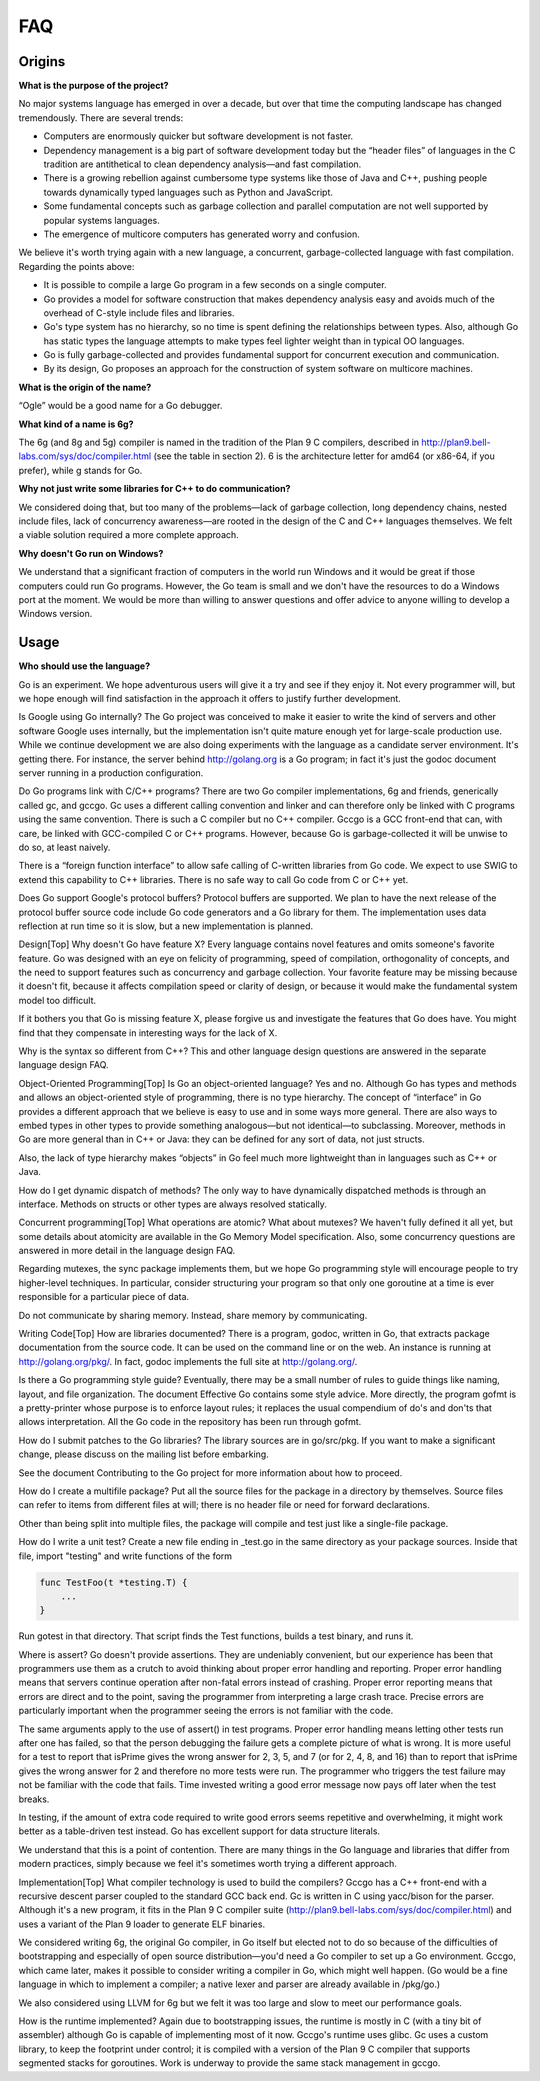 ===
FAQ
===

.. とりあえずファイルだけ作って、最初の項目に装飾の付け方だけ設定しました。
   これを参考に日本語訳してください。渋川

Origins
=======

**What is the purpose of the project?**

No major systems language has emerged in over a decade, but over that time the computing landscape has changed tremendously. There are several trends:

* Computers are enormously quicker but software development is not faster.
* Dependency management is a big part of software development today but the “header files” of languages in the C tradition are antithetical to clean dependency analysis—and fast compilation.
* There is a growing rebellion against cumbersome type systems like those of Java and C++, pushing people towards dynamically typed languages such as Python and JavaScript.
* Some fundamental concepts such as garbage collection and parallel computation are not well supported by popular systems languages.
* The emergence of multicore computers has generated worry and confusion.

We believe it's worth trying again with a new language, a concurrent, garbage-collected language with fast compilation. Regarding the points above:

* It is possible to compile a large Go program in a few seconds on a single computer.
* Go provides a model for software construction that makes dependency analysis easy and avoids much of the overhead of C-style include files and libraries.
* Go's type system has no hierarchy, so no time is spent defining the relationships between types. Also, although Go has static types the language attempts to make types feel lighter weight than in typical OO languages.
* Go is fully garbage-collected and provides fundamental support for concurrent execution and communication.
* By its design, Go proposes an approach for the construction of system software on multicore machines.

**What is the origin of the name?**

“Ogle” would be a good name for a Go debugger.

**What kind of a name is 6g?**

The 6g (and 8g and 5g) compiler is named in the tradition of the Plan 9 C compilers, described in http://plan9.bell-labs.com/sys/doc/compiler.html (see the table in section 2). 6 is the architecture letter for amd64 (or x86-64, if you prefer), while g stands for Go.

**Why not just write some libraries for C++ to do communication?**

We considered doing that, but too many of the problems—lack of garbage collection, long dependency chains, nested include files, lack of concurrency awareness—are rooted in the design of the C and C++ languages themselves. We felt a viable solution required a more complete approach.

**Why doesn't Go run on Windows?**

We understand that a significant fraction of computers in the world run Windows and it would be great if those computers could run Go programs. However, the Go team is small and we don't have the resources to do a Windows port at the moment. We would be more than willing to answer questions and offer advice to anyone willing to develop a Windows version.

Usage
=====

**Who should use the language?**

Go is an experiment. We hope adventurous users will give it a try and see if they enjoy it. Not every programmer will, but we hope enough will find satisfaction in the approach it offers to justify further development.

Is Google using Go internally?
The Go project was conceived to make it easier to write the kind of servers and other software Google uses internally, but the implementation isn't quite mature enough yet for large-scale production use. While we continue development we are also doing experiments with the language as a candidate server environment. It's getting there. For instance, the server behind http://golang.org is a Go program; in fact it's just the godoc document server running in a production configuration.

Do Go programs link with C/C++ programs?
There are two Go compiler implementations, 6g and friends, generically called gc, and gccgo. Gc uses a different calling convention and linker and can therefore only be linked with C programs using the same convention. There is such a C compiler but no C++ compiler. Gccgo is a GCC front-end that can, with care, be linked with GCC-compiled C or C++ programs. However, because Go is garbage-collected it will be unwise to do so, at least naively.

There is a “foreign function interface” to allow safe calling of C-written libraries from Go code. We expect to use SWIG to extend this capability to C++ libraries. There is no safe way to call Go code from C or C++ yet.

Does Go support Google's protocol buffers?
Protocol buffers are supported. We plan to have the next release of the protocol buffer source code include Go code generators and a Go library for them. The implementation uses data reflection at run time so it is slow, but a new implementation is planned.

Design[Top]
Why doesn't Go have feature X?
Every language contains novel features and omits someone's favorite feature. Go was designed with an eye on felicity of programming, speed of compilation, orthogonality of concepts, and the need to support features such as concurrency and garbage collection. Your favorite feature may be missing because it doesn't fit, because it affects compilation speed or clarity of design, or because it would make the fundamental system model too difficult.

If it bothers you that Go is missing feature X, please forgive us and investigate the features that Go does have. You might find that they compensate in interesting ways for the lack of X.

Why is the syntax so different from C++?
This and other language design questions are answered in the separate language design FAQ.

Object-Oriented Programming[Top]
Is Go an object-oriented language?
Yes and no. Although Go has types and methods and allows an object-oriented style of programming, there is no type hierarchy. The concept of “interface” in Go provides a different approach that we believe is easy to use and in some ways more general. There are also ways to embed types in other types to provide something analogous—but not identical—to subclassing. Moreover, methods in Go are more general than in C++ or Java: they can be defined for any sort of data, not just structs.

Also, the lack of type hierarchy makes “objects” in Go feel much more lightweight than in languages such as C++ or Java.

How do I get dynamic dispatch of methods?
The only way to have dynamically dispatched methods is through an interface. Methods on structs or other types are always resolved statically.

Concurrent programming[Top]
What operations are atomic? What about mutexes?
We haven't fully defined it all yet, but some details about atomicity are available in the Go Memory Model specification. Also, some concurrency questions are answered in more detail in the language design FAQ.

Regarding mutexes, the sync package implements them, but we hope Go programming style will encourage people to try higher-level techniques. In particular, consider structuring your program so that only one goroutine at a time is ever responsible for a particular piece of data.

Do not communicate by sharing memory. Instead, share memory by communicating.

Writing Code[Top]
How are libraries documented?
There is a program, godoc, written in Go, that extracts package documentation from the source code. It can be used on the command line or on the web. An instance is running at http://golang.org/pkg/. In fact, godoc implements the full site at http://golang.org/.

Is there a Go programming style guide?
Eventually, there may be a small number of rules to guide things like naming, layout, and file organization. The document Effective Go contains some style advice. More directly, the program gofmt is a pretty-printer whose purpose is to enforce layout rules; it replaces the usual compendium of do's and don'ts that allows interpretation. All the Go code in the repository has been run through gofmt.

How do I submit patches to the Go libraries?
The library sources are in go/src/pkg. If you want to make a significant change, please discuss on the mailing list before embarking.

See the document Contributing to the Go project for more information about how to proceed.

How do I create a multifile package?
Put all the source files for the package in a directory by themselves. Source files can refer to items from different files at will; there is no header file or need for forward declarations.

Other than being split into multiple files, the package will compile and test just like a single-file package.

How do I write a unit test?
Create a new file ending in _test.go in the same directory as your package sources. Inside that file, import "testing" and write functions of the form

.. code-block:: cpp

   func TestFoo(t *testing.T) {
       ...
   }

Run gotest in that directory. That script finds the Test functions, builds a test binary, and runs it.

Where is assert?
Go doesn't provide assertions. They are undeniably convenient, but our experience has been that programmers use them as a crutch to avoid thinking about proper error handling and reporting. Proper error handling means that servers continue operation after non-fatal errors instead of crashing. Proper error reporting means that errors are direct and to the point, saving the programmer from interpreting a large crash trace. Precise errors are particularly important when the programmer seeing the errors is not familiar with the code.

The same arguments apply to the use of assert() in test programs. Proper error handling means letting other tests run after one has failed, so that the person debugging the failure gets a complete picture of what is wrong. It is more useful for a test to report that isPrime gives the wrong answer for 2, 3, 5, and 7 (or for 2, 4, 8, and 16) than to report that isPrime gives the wrong answer for 2 and therefore no more tests were run. The programmer who triggers the test failure may not be familiar with the code that fails. Time invested writing a good error message now pays off later when the test breaks.

In testing, if the amount of extra code required to write good errors seems repetitive and overwhelming, it might work better as a table-driven test instead. Go has excellent support for data structure literals.

We understand that this is a point of contention. There are many things in the Go language and libraries that differ from modern practices, simply because we feel it's sometimes worth trying a different approach.

Implementation[Top]
What compiler technology is used to build the compilers?
Gccgo has a C++ front-end with a recursive descent parser coupled to the standard GCC back end. Gc is written in C using yacc/bison for the parser. Although it's a new program, it fits in the Plan 9 C compiler suite (http://plan9.bell-labs.com/sys/doc/compiler.html) and uses a variant of the Plan 9 loader to generate ELF binaries.

We considered writing 6g, the original Go compiler, in Go itself but elected not to do so because of the difficulties of bootstrapping and especially of open source distribution—you'd need a Go compiler to set up a Go environment. Gccgo, which came later, makes it possible to consider writing a compiler in Go, which might well happen. (Go would be a fine language in which to implement a compiler; a native lexer and parser are already available in /pkg/go.)

We also considered using LLVM for 6g but we felt it was too large and slow to meet our performance goals.

How is the runtime implemented?
Again due to bootstrapping issues, the runtime is mostly in C (with a tiny bit of assembler) although Go is capable of implementing most of it now. Gccgo's runtime uses glibc. Gc uses a custom library, to keep the footprint under control; it is compiled with a version of the Plan 9 C compiler that supports segmented stacks for goroutines. Work is underway to provide the same stack management in gccgo.
